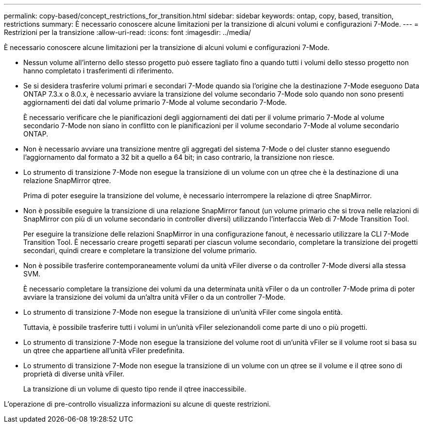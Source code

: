 ---
permalink: copy-based/concept_restrictions_for_transition.html 
sidebar: sidebar 
keywords: ontap, copy, based, transition, restrictions 
summary: È necessario conoscere alcune limitazioni per la transizione di alcuni volumi e configurazioni 7-Mode. 
---
= Restrizioni per la transizione
:allow-uri-read: 
:icons: font
:imagesdir: ../media/


[role="lead"]
È necessario conoscere alcune limitazioni per la transizione di alcuni volumi e configurazioni 7-Mode.

* Nessun volume all'interno dello stesso progetto può essere tagliato fino a quando tutti i volumi dello stesso progetto non hanno completato i trasferimenti di riferimento.
* Se si desidera trasferire volumi primari e secondari 7-Mode quando sia l'origine che la destinazione 7-Mode eseguono Data ONTAP 7.3.x o 8.0.x, è necessario avviare la transizione del volume secondario 7-Mode solo quando non sono presenti aggiornamenti dei dati dal volume primario 7-Mode al volume secondario 7-Mode.
+
È necessario verificare che le pianificazioni degli aggiornamenti dei dati per il volume primario 7-Mode al volume secondario 7-Mode non siano in conflitto con le pianificazioni per il volume secondario 7-Mode al volume secondario ONTAP.

* Non è necessario avviare una transizione mentre gli aggregati del sistema 7-Mode o del cluster stanno eseguendo l'aggiornamento dal formato a 32 bit a quello a 64 bit; in caso contrario, la transizione non riesce.
* Lo strumento di transizione 7-Mode non esegue la transizione di un volume con un qtree che è la destinazione di una relazione SnapMirror qtree.
+
Prima di poter eseguire la transizione del volume, è necessario interrompere la relazione di qtree SnapMirror.

* Non è possibile eseguire la transizione di una relazione SnapMirror fanout (un volume primario che si trova nelle relazioni di SnapMirror con più di un volume secondario in controller diversi) utilizzando l'interfaccia Web di 7-Mode Transition Tool.
+
Per eseguire la transizione delle relazioni SnapMirror in una configurazione fanout, è necessario utilizzare la CLI 7-Mode Transition Tool. È necessario creare progetti separati per ciascun volume secondario, completare la transizione dei progetti secondari, quindi creare e completare la transizione del volume primario.

* Non è possibile trasferire contemporaneamente volumi da unità vFiler diverse o da controller 7-Mode diversi alla stessa SVM.
+
È necessario completare la transizione dei volumi da una determinata unità vFiler o da un controller 7-Mode prima di poter avviare la transizione dei volumi da un'altra unità vFiler o da un controller 7-Mode.

* Lo strumento di transizione 7-Mode non esegue la transizione di un'unità vFiler come singola entità.
+
Tuttavia, è possibile trasferire tutti i volumi in un'unità vFiler selezionandoli come parte di uno o più progetti.

* Lo strumento di transizione 7-Mode non esegue la transizione del volume root di un'unità vFiler se il volume root si basa su un qtree che appartiene all'unità vFiler predefinita.
* Lo strumento di transizione 7-Mode non esegue la transizione di un volume con un qtree se il volume e il qtree sono di proprietà di diverse unità vFiler.
+
La transizione di un volume di questo tipo rende il qtree inaccessibile.



L'operazione di pre-controllo visualizza informazioni su alcune di queste restrizioni.
